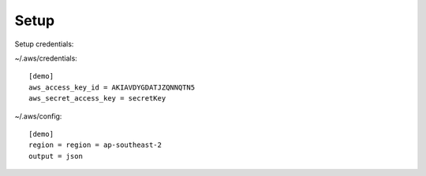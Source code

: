 #####
Setup
#####

Setup credentials:

~/.aws/credentials::

 [demo]
 aws_access_key_id = AKIAVDYGDATJZQNNQTN5
 aws_secret_access_key = secretKey

~/.aws/config::

 [demo]
 region = region = ap-southeast-2
 output = json

